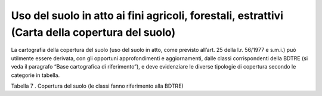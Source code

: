 Uso del suolo in atto ai fini agricoli, forestali, estrattivi (Carta della copertura del suolo)
^^^^^^^^^^^^^^^^^^^^^^^^^^^^^^^^^^^^^^^^^^^^^^^^^^^^^^^^^^^^^^^^^^^^^^^^^^^^^^^^^^^^^^^^^^^^^^^

La cartografia della copertura del suolo (uso del suolo in atto, come
previsto all’art. 25 della l.r. 56/1977 e s.m.i.) può utilmente essere
derivata, con gli opportuni approfondimenti e aggiornamenti, dalle
classi corrispondenti della BDTRE (si veda il paragrafo “Base
cartografica di riferimento”), e deve evidenziare le diverse tipologie
di copertura secondo le categorie in tabella.

Tabella 7 . Copertura del suolo (le classi fanno riferimento alla BDTRE)

+-----------+-----------+-----------+-----------+-----------+-----------+
| **COPERTU |
| RA        |
| DEL       |
| SUOLO**   |
+===========+===========+===========+===========+===========+===========+
| **TEMA**  | **CLASSE* | **TIPO**  | **NOTE**  |           |           |
|           | *         |           |           |           |           |
+-----------+-----------+-----------+-----------+-----------+-----------+
| Aree      | Coltura   | *seminati | seminativ | In aree   |           |
| agro-fore | agricola  | vi*       | i         | irrigue   |           |
| stali     | *[classe  |           |           |           |           |
|           | CL_AGR]*  |           |           |           |           |
+-----------+-----------+-----------+-----------+-----------+-----------+
|           |           |           |           | In aree   |           |
|           |           |           |           | non       |           |
|           |           |           |           | irrigue   |           |
+-----------+-----------+-----------+-----------+-----------+-----------+
|           |           |           | risaie    |           |           |
+-----------+-----------+-----------+-----------+-----------+-----------+
|           |           | *prati,   | prati,    |           |           |
|           |           | erbai,    | erbai,    |           |           |
|           |           | marcite*  | marcite   |           |           |
+-----------+-----------+-----------+-----------+-----------+-----------+
|           |           | *colture  | agrumeti  |           |           |
|           |           | legnose*  |           |           |           |
+-----------+-----------+-----------+-----------+-----------+-----------+
|           |           |           | uliveti   |           |           |
+-----------+-----------+-----------+-----------+-----------+-----------+
|           |           |           | vigneti   |           |           |
+-----------+-----------+-----------+-----------+-----------+-----------+
|           |           |           | frutteto  |           |           |
+-----------+-----------+-----------+-----------+-----------+-----------+
|           |           | *colture  | colture   |           |           |
|           |           | orticole  | orticole  |           |           |
|           |           | e         | specializ |           |           |
|           |           | floricole | zate      |           |           |
|           |           | *         | (orti)    |           |           |
+-----------+-----------+-----------+-----------+-----------+-----------+
|           |           |           | colture   |           |           |
|           |           |           | floricole |           |           |
|           |           |           | specializ |           |           |
|           |           |           | zate      |           |           |
+-----------+-----------+-----------+-----------+-----------+-----------+
|           |           |           | colture   |           |           |
|           |           |           | protette  |           |           |
|           |           |           | in serre  |           |           |
|           |           |           | fisse     |           |           |
+-----------+-----------+-----------+-----------+-----------+-----------+
|           | Pascolo o | pascolo   |           |           |           |
|           | incolto   |           |           |           |           |
|           | *[classe  |           |           |           |           |
|           | PS_INC]*  |           |           |           |           |
+-----------+-----------+-----------+-----------+-----------+-----------+
|           |           | pascolo   |           |           |           |
|           |           | erborato  |           |           |           |
+-----------+-----------+-----------+-----------+-----------+-----------+
|           |           | pascolo   |           |           |           |
|           |           | cespuglia |           |           |           |
|           |           | to        |           |           |           |
+-----------+-----------+-----------+-----------+-----------+-----------+
|           |           | terreni a | *Art 25   |           |           |
|           |           | pascolo e | c12 lett  |           |           |
|           |           | prato-pas | f*        |           |           |
|           |           | colo      |           |           |           |
|           |           | di        |           |           |           |
|           |           | aziende   |           |           |           |
|           |           | silvo-pas |           |           |           |
|           |           | torali    |           |           |           |
+-----------+-----------+-----------+-----------+-----------+-----------+
|           |           | Incolti   |           |           |           |
+-----------+-----------+-----------+-----------+-----------+-----------+
|           | Formazion | Riparie,  |           |           |           |
|           | i         |           |           |           |           |
|           | particola |           |           |           |           |
|           | ri        |           |           |           |           |
|           | *[classe  |           |           |           |           |
|           | FOR_PC]*  |           |           |           |           |
+-----------+-----------+-----------+-----------+-----------+-----------+
|           |           | canneto   |           |           |           |
+-----------+-----------+-----------+-----------+-----------+-----------+
|           |           | Rupestri  |           |           |           |
+-----------+-----------+-----------+-----------+-----------+-----------+
|           | Bosco     | Bosco     |           |           |           |
|           |           |           |           |           |           |
|           | *[classe  |           |           |           |           |
|           | BOSCO]*   |           |           |           |           |
+-----------+-----------+-----------+-----------+-----------+-----------+
|           |           | Piantagio |           |           |           |
|           |           | ni        |           |           |           |
+-----------+-----------+-----------+-----------+-----------+-----------+
|           |           | Arbusteti |           |           |           |
|           |           | e macchia |           |           |           |
+-----------+-----------+-----------+-----------+-----------+-----------+
|           | Area      | Tagliate  |           |           |           |
|           | temporane |           |           |           |           |
|           | amente    |           |           |           |           |
|           | priva di  |           |           |           |           |
|           | vegetazio |           |           |           |           |
|           | ne        |           |           |           |           |
|           | *[classe  |           |           |           |           |
|           | A_PVEG]*  |           |           |           |           |
+-----------+-----------+-----------+-----------+-----------+-----------+
|           |           | Rimboschi |           |           |           |
|           |           | menti/nuo |           |           |           |
|           |           | vi        |           |           |           |
|           |           | impianti  |           |           |           |
+-----------+-----------+-----------+-----------+-----------+-----------+
|           |           | Piste     |           |           |           |
|           |           | tagliafuo |           |           |           |
|           |           | co        |           |           |           |
+-----------+-----------+-----------+-----------+-----------+-----------+
|           | Ghiacciai | Ghiacciai | *corrispo |           |           |
|           | ,         | o         | nde       |           |           |
|           | rocce,    |           | a "Aree a |           |           |
|           | macereti  |           | elevata   |           |           |
|           | *[classe  |           | biopeerme |           |           |
|           | F_NTER]*  |           | abilità"  |           |           |
|           |           |           | del Ppr*  |           |           |
+-----------+-----------+-----------+-----------+-----------+-----------+
|           |           | Rocce     |           |           |           |
+-----------+-----------+-----------+-----------+-----------+-----------+
|           |           | Macereti  |           |           |           |
|           |           | (pietraie |           |           |           |
|           |           | e         |           |           |           |
|           |           | ghiaioni) |           |           |           |
+-----------+-----------+-----------+-----------+-----------+-----------+
| Verde     | Area      | orti -    |           |           |           |
| urbano    | verde     | orti      |           |           |           |
|           | *[classe  | urbani    |           |           |           |
|           | AR_VRD]*  |           |           |           |           |
+-----------+-----------+-----------+-----------+-----------+-----------+
|           |           | parchi e  |           |           |           |
|           |           | giardini  |           |           |           |
+-----------+-----------+-----------+-----------+-----------+-----------+
| Cave -    | Area      | miniera   | Sotterran |           |           |
| discarich | estrattiv |           | ea        |           |           |
| e         | a         |           |           |           |           |
|           | *[classe  |           |           |           |           |
|           | CV_AES]*  |           |           |           |           |
+-----------+-----------+-----------+-----------+-----------+-----------+
|           |           |           | A cielo   |           |           |
|           |           |           | aperto    |           |           |
+-----------+-----------+-----------+-----------+-----------+-----------+
|           |           | altro     |           |           |           |
+-----------+-----------+-----------+-----------+-----------+-----------+
|           | discarica |           |           |           |           |
|           | *[classe  |           |           |           |           |
|           | CV_DIS]*  |           |           |           |           |
+-----------+-----------+-----------+-----------+-----------+-----------+
| Urbanizza |           |           |           |           |           |
| to        |           |           |           |           |           |
+-----------+-----------+-----------+-----------+-----------+-----------+
| Infrastru |           |           |           |           |           |
| tture     |           |           |           |           |           |
+-----------+-----------+-----------+-----------+-----------+-----------+


.. raw:: html
           :file: disqus.html
